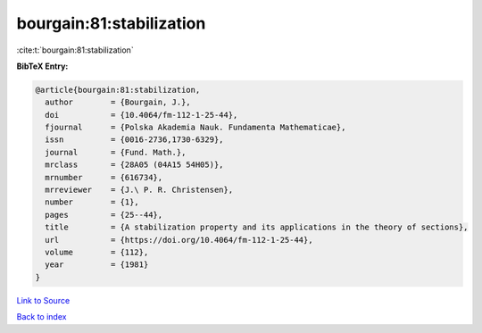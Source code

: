 bourgain:81:stabilization
=========================

:cite:t:`bourgain:81:stabilization`

**BibTeX Entry:**

.. code-block:: bibtex

   @article{bourgain:81:stabilization,
     author        = {Bourgain, J.},
     doi           = {10.4064/fm-112-1-25-44},
     fjournal      = {Polska Akademia Nauk. Fundamenta Mathematicae},
     issn          = {0016-2736,1730-6329},
     journal       = {Fund. Math.},
     mrclass       = {28A05 (04A15 54H05)},
     mrnumber      = {616734},
     mrreviewer    = {J.\ P. R. Christensen},
     number        = {1},
     pages         = {25--44},
     title         = {A stabilization property and its applications in the theory of sections},
     url           = {https://doi.org/10.4064/fm-112-1-25-44},
     volume        = {112},
     year          = {1981}
   }

`Link to Source <https://doi.org/10.4064/fm-112-1-25-44},>`_


`Back to index <../By-Cite-Keys.html>`_
